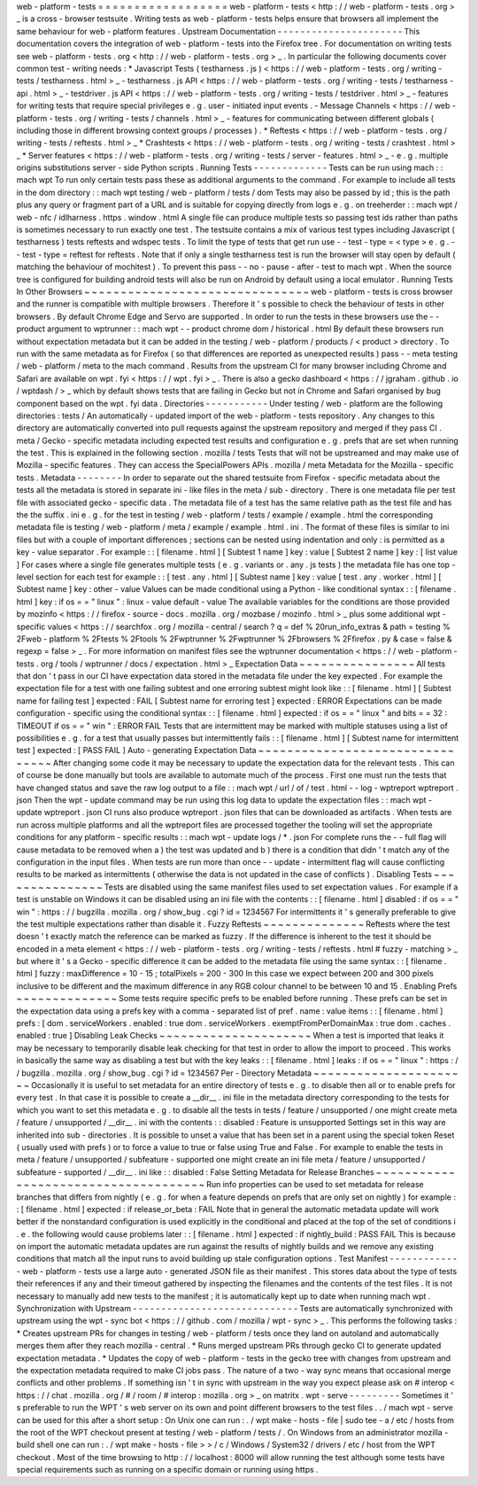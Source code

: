 web
-
platform
-
tests
=
=
=
=
=
=
=
=
=
=
=
=
=
=
=
=
=
=
web
-
platform
-
tests
<
http
:
/
/
web
-
platform
-
tests
.
org
>
_
is
a
cross
-
browser
testsuite
.
Writing
tests
as
web
-
platform
-
tests
helps
ensure
that
browsers
all
implement
the
same
behaviour
for
web
-
platform
features
.
Upstream
Documentation
-
-
-
-
-
-
-
-
-
-
-
-
-
-
-
-
-
-
-
-
-
-
This
documentation
covers
the
integration
of
web
-
platform
-
tests
into
the
Firefox
tree
.
For
documentation
on
writing
tests
see
web
-
platform
-
tests
.
org
<
http
:
/
/
web
-
platform
-
tests
.
org
>
_
.
In
particular
the
following
documents
cover
common
test
-
writing
needs
:
*
Javascript
Tests
(
testharness
.
js
)
<
https
:
/
/
web
-
platform
-
tests
.
org
/
writing
-
tests
/
testharness
.
html
>
_
-
testharness
.
js
API
<
https
:
/
/
web
-
platform
-
tests
.
org
/
writing
-
tests
/
testharness
-
api
.
html
>
_
-
testdriver
.
js
API
<
https
:
/
/
web
-
platform
-
tests
.
org
/
writing
-
tests
/
testdriver
.
html
>
_
-
features
for
writing
tests
that
require
special
privileges
e
.
g
.
user
-
initiated
input
events
.
-
Message
Channels
<
https
:
/
/
web
-
platform
-
tests
.
org
/
writing
-
tests
/
channels
.
html
>
_
-
features
for
communicating
between
different
globals
(
including
those
in
different
browsing
context
groups
/
processes
)
.
*
Reftests
<
https
:
/
/
web
-
platform
-
tests
.
org
/
writing
-
tests
/
reftests
.
html
>
_
*
Crashtests
<
https
:
/
/
web
-
platform
-
tests
.
org
/
writing
-
tests
/
crashtest
.
html
>
_
*
Server
features
<
https
:
/
/
web
-
platform
-
tests
.
org
/
writing
-
tests
/
server
-
features
.
html
>
_
-
e
.
g
.
multiple
origins
substitutions
server
-
side
Python
scripts
.
Running
Tests
-
-
-
-
-
-
-
-
-
-
-
-
-
Tests
can
be
run
using
mach
:
:
mach
wpt
To
run
only
certain
tests
pass
these
as
additional
arguments
to
the
command
.
For
example
to
include
all
tests
in
the
dom
directory
:
:
mach
wpt
testing
/
web
-
platform
/
tests
/
dom
Tests
may
also
be
passed
by
id
;
this
is
the
path
plus
any
query
or
fragment
part
of
a
URL
and
is
suitable
for
copying
directly
from
logs
e
.
g
.
on
treeherder
:
:
mach
wpt
/
web
-
nfc
/
idlharness
.
https
.
window
.
html
A
single
file
can
produce
multiple
tests
so
passing
test
ids
rather
than
paths
is
sometimes
necessary
to
run
exactly
one
test
.
The
testsuite
contains
a
mix
of
various
test
types
including
Javascript
(
testharness
)
tests
reftests
and
wdspec
tests
.
To
limit
the
type
of
tests
that
get
run
use
-
-
test
-
type
=
<
type
>
e
.
g
.
-
-
test
-
type
=
reftest
for
reftests
.
Note
that
if
only
a
single
testharness
test
is
run
the
browser
will
stay
open
by
default
(
matching
the
behaviour
of
mochitest
)
.
To
prevent
this
pass
-
-
no
-
pause
-
after
-
test
to
mach
wpt
.
When
the
source
tree
is
configured
for
building
android
tests
will
also
be
run
on
Android
by
default
using
a
local
emulator
.
Running
Tests
In
Other
Browsers
~
~
~
~
~
~
~
~
~
~
~
~
~
~
~
~
~
~
~
~
~
~
~
~
~
~
~
~
~
~
~
web
-
platform
-
tests
is
cross
browser
and
the
runner
is
compatible
with
multiple
browsers
.
Therefore
it
'
s
possible
to
check
the
behaviour
of
tests
in
other
browsers
.
By
default
Chrome
Edge
and
Servo
are
supported
.
In
order
to
run
the
tests
in
these
browsers
use
the
-
-
product
argument
to
wptrunner
:
:
mach
wpt
-
-
product
chrome
dom
/
historical
.
html
By
default
these
browsers
run
without
expectation
metadata
but
it
can
be
added
in
the
testing
/
web
-
platform
/
products
/
<
product
>
directory
.
To
run
with
the
same
metadata
as
for
Firefox
(
so
that
differences
are
reported
as
unexpected
results
)
pass
-
-
meta
testing
/
web
-
platform
/
meta
to
the
mach
command
.
Results
from
the
upstream
CI
for
many
browser
including
Chrome
and
Safari
are
available
on
wpt
.
fyi
<
https
:
/
/
wpt
.
fyi
>
_
.
There
is
also
a
gecko
dashboard
<
https
:
/
/
jgraham
.
github
.
io
/
wptdash
/
>
_
which
by
default
shows
tests
that
are
failing
in
Gecko
but
not
in
Chrome
and
Safari
organised
by
bug
component
based
on
the
wpt
.
fyi
data
.
Directories
-
-
-
-
-
-
-
-
-
-
-
Under
testing
/
web
-
platform
are
the
following
directories
:
tests
/
An
automatically
-
updated
import
of
the
web
-
platform
-
tests
repository
.
Any
changes
to
this
directory
are
automatically
converted
into
pull
requests
against
the
upstream
repository
and
merged
if
they
pass
CI
.
meta
/
Gecko
-
specific
metadata
including
expected
test
results
and
configuration
e
.
g
.
prefs
that
are
set
when
running
the
test
.
This
is
explained
in
the
following
section
.
mozilla
/
tests
Tests
that
will
not
be
upstreamed
and
may
make
use
of
Mozilla
-
specific
features
.
They
can
access
the
SpecialPowers
APIs
.
mozilla
/
meta
Metadata
for
the
Mozilla
-
specific
tests
.
Metadata
-
-
-
-
-
-
-
-
In
order
to
separate
out
the
shared
testsuite
from
Firefox
-
specific
metadata
about
the
tests
all
the
metadata
is
stored
in
separate
ini
-
like
files
in
the
meta
/
sub
-
directory
.
There
is
one
metadata
file
per
test
file
with
associated
gecko
-
specific
data
.
The
metadata
file
of
a
test
has
the
same
relative
path
as
the
test
file
and
has
the
the
suffix
.
ini
e
.
g
.
for
the
test
in
testing
/
web
-
platform
/
tests
/
example
/
example
.
html
the
corresponding
metadata
file
is
testing
/
web
-
platform
/
meta
/
example
/
example
.
html
.
ini
.
The
format
of
these
files
is
similar
to
ini
files
but
with
a
couple
of
important
differences
;
sections
can
be
nested
using
indentation
and
only
:
is
permitted
as
a
key
-
value
separator
.
For
example
:
:
[
filename
.
html
]
[
Subtest
1
name
]
key
:
value
[
Subtest
2
name
]
key
:
[
list
value
]
For
cases
where
a
single
file
generates
multiple
tests
(
e
.
g
.
variants
or
.
any
.
js
tests
)
the
metadata
file
has
one
top
-
level
section
for
each
test
for
example
:
:
[
test
.
any
.
html
]
[
Subtest
name
]
key
:
value
[
test
.
any
.
worker
.
html
]
[
Subtest
name
]
key
:
other
-
value
Values
can
be
made
conditional
using
a
Python
-
like
conditional
syntax
:
:
[
filename
.
html
]
key
:
if
os
=
=
"
linux
"
:
linux
-
value
default
-
value
The
available
variables
for
the
conditions
are
those
provided
by
mozinfo
<
https
:
/
/
firefox
-
source
-
docs
.
mozilla
.
org
/
mozbase
/
mozinfo
.
html
>
_
plus
some
additional
wpt
-
specific
values
<
https
:
/
/
searchfox
.
org
/
mozilla
-
central
/
search
?
q
=
def
%
20run_info_extras
&
path
=
testing
%
2Fweb
-
platform
%
2Ftests
%
2Ftools
%
2Fwptrunner
%
2Fwptrunner
%
2Fbrowsers
%
2Ffirefox
.
py
&
case
=
false
&
regexp
=
false
>
_
.
For
more
information
on
manifest
files
see
the
wptrunner
documentation
<
https
:
/
/
web
-
platform
-
tests
.
org
/
tools
/
wptrunner
/
docs
/
expectation
.
html
>
_
Expectation
Data
~
~
~
~
~
~
~
~
~
~
~
~
~
~
~
~
All
tests
that
don
'
t
pass
in
our
CI
have
expectation
data
stored
in
the
metadata
file
under
the
key
expected
.
For
example
the
expectation
file
for
a
test
with
one
failing
subtest
and
one
erroring
subtest
might
look
like
:
:
[
filename
.
html
]
[
Subtest
name
for
failing
test
]
expected
:
FAIL
[
Subtest
name
for
erroring
test
]
expected
:
ERROR
Expectations
can
be
made
configuration
-
specific
using
the
conditional
syntax
:
:
[
filename
.
html
]
expected
:
if
os
=
=
"
linux
"
and
bits
=
=
32
:
TIMEOUT
if
os
=
=
"
win
"
:
ERROR
FAIL
Tests
that
are
intermittent
may
be
marked
with
multiple
statuses
using
a
list
of
possibilities
e
.
g
.
for
a
test
that
usually
passes
but
intermittently
fails
:
:
[
filename
.
html
]
[
Subtest
name
for
intermittent
test
]
expected
:
[
PASS
FAIL
]
Auto
-
generating
Expectation
Data
~
~
~
~
~
~
~
~
~
~
~
~
~
~
~
~
~
~
~
~
~
~
~
~
~
~
~
~
~
~
~
~
After
changing
some
code
it
may
be
necessary
to
update
the
expectation
data
for
the
relevant
tests
.
This
can
of
course
be
done
manually
but
tools
are
available
to
automate
much
of
the
process
.
First
one
must
run
the
tests
that
have
changed
status
and
save
the
raw
log
output
to
a
file
:
:
mach
wpt
/
url
/
of
/
test
.
html
-
-
log
-
wptreport
wptreport
.
json
Then
the
wpt
-
update
command
may
be
run
using
this
log
data
to
update
the
expectation
files
:
:
mach
wpt
-
update
wptreport
.
json
CI
runs
also
produce
wptreport
.
json
files
that
can
be
downloaded
as
artifacts
.
When
tests
are
run
across
multiple
platforms
and
all
the
wptreport
files
are
processed
together
the
tooling
will
set
the
appropriate
conditions
for
any
platform
-
specific
results
:
:
mach
wpt
-
update
logs
/
*
.
json
For
complete
runs
the
-
-
full
flag
will
cause
metadata
to
be
removed
when
a
)
the
test
was
updated
and
b
)
there
is
a
condition
that
didn
'
t
match
any
of
the
configuration
in
the
input
files
.
When
tests
are
run
more
than
once
-
-
update
-
intermittent
flag
will
cause
conflicting
results
to
be
marked
as
intermittents
(
otherwise
the
data
is
not
updated
in
the
case
of
conflicts
)
.
Disabling
Tests
~
~
~
~
~
~
~
~
~
~
~
~
~
~
~
Tests
are
disabled
using
the
same
manifest
files
used
to
set
expectation
values
.
For
example
if
a
test
is
unstable
on
Windows
it
can
be
disabled
using
an
ini
file
with
the
contents
:
:
[
filename
.
html
]
disabled
:
if
os
=
=
"
win
"
:
https
:
/
/
bugzilla
.
mozilla
.
org
/
show_bug
.
cgi
?
id
=
1234567
For
intermittents
it
'
s
generally
preferable
to
give
the
test
multiple
expectations
rather
than
disable
it
.
Fuzzy
Reftests
~
~
~
~
~
~
~
~
~
~
~
~
~
~
Reftests
where
the
test
doesn
'
t
exactly
match
the
reference
can
be
marked
as
fuzzy
.
If
the
difference
is
inherent
to
the
test
it
should
be
encoded
in
a
meta
element
<
https
:
/
/
web
-
platform
-
tests
.
org
/
writing
-
tests
/
reftests
.
html
#
fuzzy
-
matching
>
_
but
where
it
'
s
a
Gecko
-
specific
difference
it
can
be
added
to
the
metadata
file
using
the
same
syntax
:
:
[
filename
.
html
]
fuzzy
:
maxDifference
=
10
-
15
;
totalPixels
=
200
-
300
In
this
case
we
expect
between
200
and
300
pixels
inclusive
to
be
different
and
the
maximum
difference
in
any
RGB
colour
channel
to
be
between
10
and
15
.
Enabling
Prefs
~
~
~
~
~
~
~
~
~
~
~
~
~
~
Some
tests
require
specific
prefs
to
be
enabled
before
running
.
These
prefs
can
be
set
in
the
expectation
data
using
a
prefs
key
with
a
comma
-
separated
list
of
pref
.
name
:
value
items
:
:
[
filename
.
html
]
prefs
:
[
dom
.
serviceWorkers
.
enabled
:
true
dom
.
serviceWorkers
.
exemptFromPerDomainMax
:
true
dom
.
caches
.
enabled
:
true
]
Disabling
Leak
Checks
~
~
~
~
~
~
~
~
~
~
~
~
~
~
~
~
~
~
~
~
~
When
a
test
is
imported
that
leaks
it
may
be
necessary
to
temporarily
disable
leak
checking
for
that
test
in
order
to
allow
the
import
to
proceed
.
This
works
in
basically
the
same
way
as
disabling
a
test
but
with
the
key
leaks
:
:
[
filename
.
html
]
leaks
:
if
os
=
=
"
linux
"
:
https
:
/
/
bugzilla
.
mozilla
.
org
/
show_bug
.
cgi
?
id
=
1234567
Per
-
Directory
Metadata
~
~
~
~
~
~
~
~
~
~
~
~
~
~
~
~
~
~
~
~
~
~
Occasionally
it
is
useful
to
set
metadata
for
an
entire
directory
of
tests
e
.
g
.
to
disable
then
all
or
to
enable
prefs
for
every
test
.
In
that
case
it
is
possible
to
create
a
__dir__
.
ini
file
in
the
metadata
directory
corresponding
to
the
tests
for
which
you
want
to
set
this
metadata
e
.
g
.
to
disable
all
the
tests
in
tests
/
feature
/
unsupported
/
one
might
create
meta
/
feature
/
unsupported
/
__dir__
.
ini
with
the
contents
:
:
disabled
:
Feature
is
unsupported
Settings
set
in
this
way
are
inherited
into
sub
-
directories
.
It
is
possible
to
unset
a
value
that
has
been
set
in
a
parent
using
the
special
token
Reset
(
usually
used
with
prefs
)
or
to
force
a
value
to
true
or
false
using
True
and
False
.
For
example
to
enable
the
tests
in
meta
/
feature
/
unsupported
/
subfeature
-
supported
one
might
create
an
ini
file
meta
/
feature
/
unsupported
/
subfeature
-
supported
/
__dir__
.
ini
like
:
:
disabled
:
False
Setting
Metadata
for
Release
Branches
~
~
~
~
~
~
~
~
~
~
~
~
~
~
~
~
~
~
~
~
~
~
~
~
~
~
~
~
~
~
~
~
~
~
~
~
~
Run
info
properties
can
be
used
to
set
metadata
for
release
branches
that
differs
from
nightly
(
e
.
g
.
for
when
a
feature
depends
on
prefs
that
are
only
set
on
nightly
)
for
example
:
:
[
filename
.
html
]
expected
:
if
release_or_beta
:
FAIL
Note
that
in
general
the
automatic
metadata
update
will
work
better
if
the
nonstandard
configuration
is
used
explicitly
in
the
conditional
and
placed
at
the
top
of
the
set
of
conditions
i
.
e
.
the
following
would
cause
problems
later
:
:
[
filename
.
html
]
expected
:
if
nightly_build
:
PASS
FAIL
This
is
because
on
import
the
automatic
metadata
updates
are
run
against
the
results
of
nightly
builds
and
we
remove
any
existing
conditions
that
match
all
the
input
runs
to
avoid
building
up
stale
configuration
options
.
Test
Manifest
-
-
-
-
-
-
-
-
-
-
-
-
-
web
-
platform
-
tests
use
a
large
auto
-
generated
JSON
file
as
their
manifest
.
This
stores
data
about
the
type
of
tests
their
references
if
any
and
their
timeout
gathered
by
inspecting
the
filenames
and
the
contents
of
the
test
files
.
It
is
not
necessary
to
manually
add
new
tests
to
the
manifest
;
it
is
automatically
kept
up
to
date
when
running
mach
wpt
.
Synchronization
with
Upstream
-
-
-
-
-
-
-
-
-
-
-
-
-
-
-
-
-
-
-
-
-
-
-
-
-
-
-
-
-
Tests
are
automatically
synchronized
with
upstream
using
the
wpt
-
sync
bot
<
https
:
/
/
github
.
com
/
mozilla
/
wpt
-
sync
>
_
.
This
performs
the
following
tasks
:
*
Creates
upstream
PRs
for
changes
in
testing
/
web
-
platform
/
tests
once
they
land
on
autoland
and
automatically
merges
them
after
they
reach
mozilla
-
central
.
*
Runs
merged
upstream
PRs
through
gecko
CI
to
generate
updated
expectation
metadata
.
*
Updates
the
copy
of
web
-
platform
-
tests
in
the
gecko
tree
with
changes
from
upstream
and
the
expectation
metadata
required
to
make
CI
jobs
pass
.
The
nature
of
a
two
-
way
sync
means
that
occasional
merge
conflicts
and
other
problems
.
If
something
isn
'
t
in
sync
with
upstream
in
the
way
you
expect
please
ask
on
#
interop
<
https
:
/
/
chat
.
mozilla
.
org
/
#
/
room
/
#
interop
:
mozilla
.
org
>
_
on
matritx
.
wpt
-
serve
-
-
-
-
-
-
-
-
-
Sometimes
it
'
s
preferable
to
run
the
WPT
'
s
web
server
on
its
own
and
point
different
browsers
to
the
test
files
.
.
/
mach
wpt
-
serve
can
be
used
for
this
after
a
short
setup
:
On
Unix
one
can
run
:
.
/
wpt
make
-
hosts
-
file
|
sudo
tee
-
a
/
etc
/
hosts
from
the
root
of
the
WPT
checkout
present
at
testing
/
web
-
platform
/
tests
/
.
On
Windows
from
an
administrator
mozilla
-
build
shell
one
can
run
:
.
/
wpt
make
-
hosts
-
file
>
>
/
c
/
Windows
/
System32
/
drivers
/
etc
/
host
from
the
WPT
checkout
.
Most
of
the
time
browsing
to
http
:
/
/
localhost
:
8000
will
allow
running
the
test
although
some
tests
have
special
requirements
such
as
running
on
a
specific
domain
or
running
using
https
.
